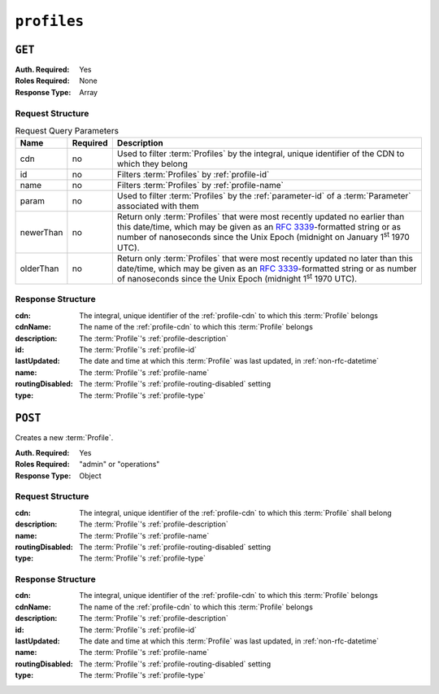..
..
.. Licensed under the Apache License, Version 2.0 (the "License");
.. you may not use this file except in compliance with the License.
.. You may obtain a copy of the License at
..
..     http://www.apache.org/licenses/LICENSE-2.0
..
.. Unless required by applicable law or agreed to in writing, software
.. distributed under the License is distributed on an "AS IS" BASIS,
.. WITHOUT WARRANTIES OR CONDITIONS OF ANY KIND, either express or implied.
.. See the License for the specific language governing permissions and
.. limitations under the License.
..

.. _to-api-v3-profiles:

************
``profiles``
************

``GET``
=======
:Auth. Required: Yes
:Roles Required: None
:Response Type:  Array

Request Structure
-----------------
.. table:: Request Query Parameters

	+-----------+----------+--------------------------------------------------------------------------------------------------------+
	| Name      | Required | Description                                                                                            |
	+===========+==========+========================================================================================================+
	| cdn       |   no     | Used to filter :term:`Profiles` by the integral, unique identifier of the CDN to which they belong     |
	+-----------+----------+--------------------------------------------------------------------------------------------------------+
	| id        |   no     | Filters :term:`Profiles` by :ref:`profile-id`                                                          |
	+-----------+----------+--------------------------------------------------------------------------------------------------------+
	| name      |   no     | Filters :term:`Profiles` by :ref:`profile-name`                                                        |
	+-----------+----------+--------------------------------------------------------------------------------------------------------+
	| param     |   no     | Used to filter :term:`Profiles` by the :ref:`parameter-id` of a :term:`Parameter` associated with them |
	+-----------+----------+--------------------------------------------------------------------------------------------------------+
	| newerThan | no       | Return only :term:`Profiles` that were most recently updated no earlier than this date/time, which may |
	|           |          | be given as an :rfc:`3339`-formatted string or as number of nanoseconds since the Unix Epoch (midnight |
	|           |          | on January 1\ :sup:`st` 1970 UTC).                                                                     |
	+-----------+----------+--------------------------------------------------------------------------------------------------------+
	| olderThan | no       | Return only :term:`Profiles` that were most recently updated no later than this date/time, which may   |
	|           |          | be given as an :rfc:`3339`-formatted string or as number of nanoseconds since the Unix Epoch (midnight |
	|           |          | 1\ :sup:`st` 1970 UTC).                                                                                |
	+-----------+----------+--------------------------------------------------------------------------------------------------------+

.. versionadded:: ATCv6
	The ``value``, ``newerThan``, and ``olderThan`` query string parameters were added to all API versions as of :abbr:`ATC (Apache Traffic Control)` version 6.0.

.. code-block:: http
	:caption: Request Example

	GET /api/3.0/profiles?name=ATS_EDGE_TIER_CACHE HTTP/1.1
	Host: trafficops.infra.ciab.test
	User-Agent: curl/7.62.0
	Accept: */*
	Cookie: mojolicious=...

Response Structure
------------------
:cdn:             The integral, unique identifier of the :ref:`profile-cdn` to which this :term:`Profile` belongs
:cdnName:         The name of the :ref:`profile-cdn` to which this :term:`Profile` belongs
:description:     The :term:`Profile`'s :ref:`profile-description`
:id:              The :term:`Profile`'s :ref:`profile-id`
:lastUpdated:     The date and time at which this :term:`Profile` was last updated, in :ref:`non-rfc-datetime`
:name:            The :term:`Profile`'s :ref:`profile-name`
:routingDisabled: The :term:`Profile`'s :ref:`profile-routing-disabled` setting
:type:            The :term:`Profile`'s :ref:`profile-type`

.. code-block:: http
	:caption: Response Example

	HTTP/1.1 200 OK
	Access-Control-Allow-Credentials: true
	Access-Control-Allow-Headers: Origin, X-Requested-With, Content-Type, Accept, Set-Cookie, Cookie
	Access-Control-Allow-Methods: POST,GET,OPTIONS,PUT,DELETE
	Access-Control-Allow-Origin: *
	Content-Type: application/json
	Set-Cookie: mojolicious=...; Path=/; Expires=Mon, 18 Nov 2019 17:40:54 GMT; Max-Age=3600; HttpOnly
	Whole-Content-Sha512: QEpKM/DwHBRvue9K7XKrpwKFKhW6yCMQ2vSQgxE7dWFGJaqC4KOUO92bsJU/5fjI9qlB+1uMT2kz6mFb1Wzp/w==
	X-Server-Name: traffic_ops_golang/
	Date: Fri, 07 Dec 2018 20:40:31 GMT
	Content-Length: 220

	{ "response": [
		{
			"id": 9,
			"lastUpdated": "2018-12-05 17:51:00+00",
			"name": "ATS_EDGE_TIER_CACHE",
			"description": "Edge Cache - Apache Traffic Server",
			"cdnName": "CDN-in-a-Box",
			"cdn": 2,
			"routingDisabled": false,
			"type": "ATS_PROFILE"
		}
	]}

``POST``
========
Creates a new :term:`Profile`.

:Auth. Required: Yes
:Roles Required: "admin" or "operations"
:Response Type:  Object

Request Structure
-----------------
:cdn:             The integral, unique identifier of the :ref:`profile-cdn` to which this :term:`Profile` shall belong
:description:     The :term:`Profile`'s :ref:`profile-description`
:name:            The :term:`Profile`'s :ref:`profile-name`
:routingDisabled: The :term:`Profile`'s :ref:`profile-routing-disabled` setting
:type:            The :term:`Profile`'s :ref:`profile-type`

.. code-block:: http
	:caption: Request Example

	POST /api/3.0/profiles HTTP/1.1
	Host: trafficops.infra.ciab.test
	User-Agent: curl/7.62.0
	Accept: */*
	Cookie: mojolicious=...
	Content-Length: 125
	Content-Type: application/json

	{
		"name": "test",
		"description": "A test profile for API examples",
		"cdn": 2,
		"type": "UNK_PROFILE",
		"routingDisabled": true
	}

Response Structure
------------------
:cdn:             The integral, unique identifier of the :ref:`profile-cdn` to which this :term:`Profile` belongs
:cdnName:         The name of the :ref:`profile-cdn` to which this :term:`Profile` belongs
:description:     The :term:`Profile`'s :ref:`profile-description`
:id:              The :term:`Profile`'s :ref:`profile-id`
:lastUpdated:     The date and time at which this :term:`Profile` was last updated, in :ref:`non-rfc-datetime`
:name:            The :term:`Profile`'s :ref:`profile-name`
:routingDisabled: The :term:`Profile`'s :ref:`profile-routing-disabled` setting
:type:            The :term:`Profile`'s :ref:`profile-type`

.. code-block:: http
	:caption: Response Example

	HTTP/1.1 200 OK
	Access-Control-Allow-Credentials: true
	Access-Control-Allow-Headers: Origin, X-Requested-With, Content-Type, Accept, Set-Cookie, Cookie
	Access-Control-Allow-Methods: POST,GET,OPTIONS,PUT,DELETE
	Access-Control-Allow-Origin: *
	Content-Type: application/json
	Set-Cookie: mojolicious=...; Path=/; Expires=Mon, 18 Nov 2019 17:40:54 GMT; Max-Age=3600; HttpOnly
	Whole-Content-Sha512: UGV3PCnYBY0J3siICR0f9VVRNdUK1+9zsDDP6T9yt6t+AoHckHe6bvzOli9to/fGhC2zz5l9Nc1ro4taJUDD8g==
	X-Server-Name: traffic_ops_golang/
	Date: Fri, 07 Dec 2018 21:24:49 GMT
	Content-Length: 251

	{ "alerts": [
		{
			"text": "profile was created.",
			"level": "success"
		}
	],
	"response": {
		"id": 16,
		"lastUpdated": "2018-12-07 21:24:49+00",
		"name": "test",
		"description": "A test profile for API examples",
		"cdnName": null,
		"cdn": 2,
		"routingDisabled": true,
		"type": "UNK_PROFILE"
	}}
